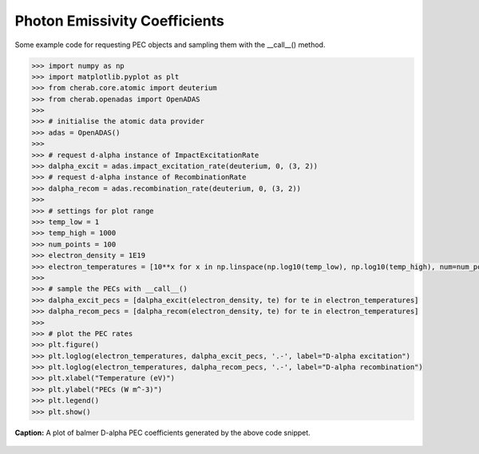 
.. _photon_emissivity_coefficients:

Photon Emissivity Coefficients
==============================

Some example code for requesting PEC objects and sampling them with the __call__()
method.

.. code-block:: pycon

   >>> import numpy as np
   >>> import matplotlib.pyplot as plt
   >>> from cherab.core.atomic import deuterium
   >>> from cherab.openadas import OpenADAS
   >>>
   >>> # initialise the atomic data provider
   >>> adas = OpenADAS()
   >>>
   >>> # request d-alpha instance of ImpactExcitationRate
   >>> dalpha_excit = adas.impact_excitation_rate(deuterium, 0, (3, 2))
   >>> # request d-alpha instance of RecombinationRate
   >>> dalpha_recom = adas.recombination_rate(deuterium, 0, (3, 2))
   >>>
   >>> # settings for plot range
   >>> temp_low = 1
   >>> temp_high = 1000
   >>> num_points = 100
   >>> electron_density = 1E19
   >>> electron_temperatures = [10**x for x in np.linspace(np.log10(temp_low), np.log10(temp_high), num=num_points)]
   >>>
   >>> # sample the PECs with __call__()
   >>> dalpha_excit_pecs = [dalpha_excit(electron_density, te) for te in electron_temperatures]
   >>> dalpha_recom_pecs = [dalpha_recom(electron_density, te) for te in electron_temperatures]
   >>>
   >>> # plot the PEC rates
   >>> plt.figure()
   >>> plt.loglog(electron_temperatures, dalpha_excit_pecs, '.-', label="D-alpha excitation")
   >>> plt.loglog(electron_temperatures, dalpha_recom_pecs, '.-', label="D-alpha recombination")
   >>> plt.xlabel("Temperature (eV)")
   >>> plt.ylabel("PECs (W m^-3)")
   >>> plt.legend()
   >>> plt.show()

.. figure:: D_alpha_PECs.png
   :align: center
   :width: 450px

   **Caption:** A plot of balmer D-alpha PEC coefficients generated by the above code snippet.
